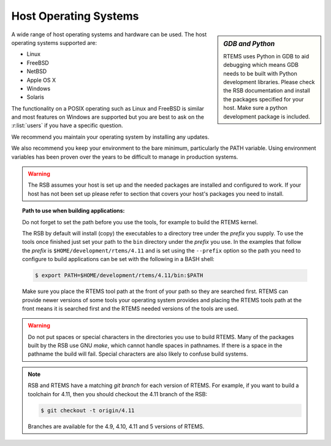.. SPDX-License-Identifier: CC-BY-SA-4.0

.. Copyright (C) 2016 Chris Johns <chrisj@rtems.org>

.. _host-os:

Host Operating Systems
======================

.. sidebar:: *GDB and Python*

   RTEMS uses Python in GDB to aid debugging which means GDB needs to be built
   with Python development libraries. Please check the RSB documentation and
   install the packages specified for your host. Make sure a python development
   package is included.

A wide range of host operating systems and hardware can be used. The host
operating systems supported are:

- Linux
- FreeBSD
- NetBSD
- Apple OS X
- Windows
- Solaris

The functionality on a POSIX operating such as Linux and FreeBSD is similar and
most features on Windows are supported but you are best to ask on the
:r:list:`users` if you have a specific question.

We recommend you maintain your operating system by installing any updates.

We also recommend you keep your environment to the bare minimum,
particularly the PATH variable. Using environment variables has been
proven over the years to be difficult to manage in production systems.

.. warning::

    The RSB assumes your host is set up and the needed packages are installed
    and configured to work. If your host has not been set up please refer to
    section that covers your host's packages you need to install.

.. topic:: Path to use when building applications:

    Do not forget to set the path before you use the tools, for example to
    build the RTEMS kernel.

    The RSB by default will install (copy) the executables to a directory tree
    under the *prefix* you supply. To use the tools once finished just set your
    path to the ``bin`` directory under the *prefix* you use. In the examples
    that follow the *prefix* is ``$HOME/development/rtems/4.11`` and is set
    using the ``--prefix`` option so the path you need to configure to build
    applications can be set with the following in a BASH shell:

    .. code-block:: none

      $ export PATH=$HOME/development/rtems/4.11/bin:$PATH

    Make sure you place the RTEMS tool path at the front of your path so they
    are searched first. RTEMS can provide newer versions of some tools your
    operating system provides and placing the RTEMS tools path at the front
    means it is searched first and the RTEMS needed versions of the tools are
    used.

.. warning::

    Do not put spaces or special characters in the directories you use to build
    RTEMS. Many of the packages built by the RSB use GNU *make*, which cannot
    handle spaces in pathnames. If there is a space in the pathname the build
    will fail. Special characters are also likely to confuse build systems.

.. note::

    RSB and RTEMS have a matching *git branch* for each version of RTEMS. For
    example, if you want to build a toolchain for 4.11, then you should
    checkout the 4.11 branch of the RSB:

    .. code-block:: none

      $ git checkout -t origin/4.11

    Branches are available for the 4.9, 4.10, 4.11 and 5 versions of RTEMS.
